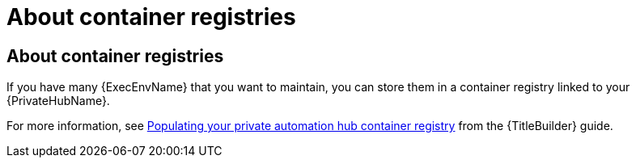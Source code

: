 :_newdoc-version: 2.18.4
:_template-generated: 2025-06-25
:_mod-docs-content-type: REFERENCE

[id="about-container-registries_{context}"]
= About container registries

== About container registries

If you have many {ExecEnvName} that you want to maintain, you can store them in a container registry linked to your {PrivateHubName}. 

For more information, see link:{URLBuilder}/assembly-populate-container-registry[Populating your private automation hub container registry] from the {TitleBuilder} guide.
